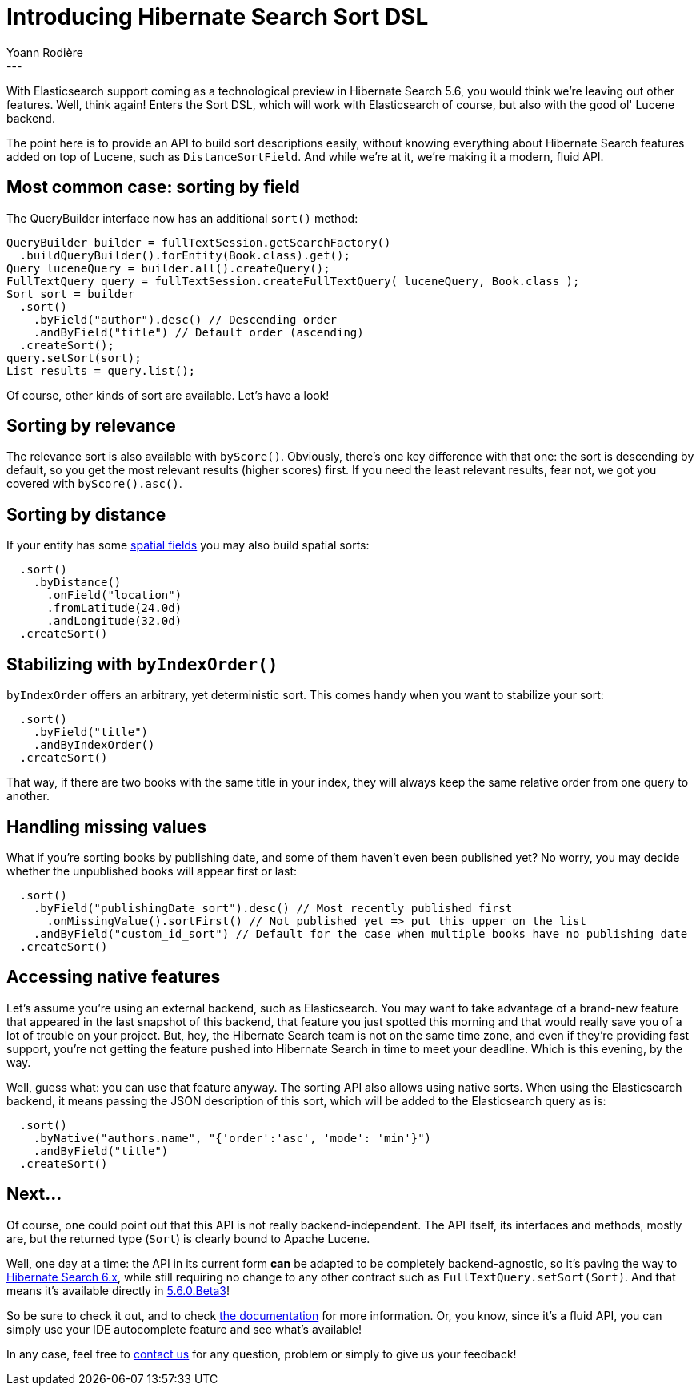 = Introducing Hibernate Search Sort DSL
Yoann Rodière
:awestruct-tags: [ "Hibernate Search" ]
:awestruct-layout: blog-post
---
With Elasticsearch support coming as a technological preview in Hibernate Search 5.6, you would think we're leaving out other features. Well, think again! Enters the Sort DSL, which will work with Elasticsearch of course, but also with the good ol' Lucene backend.

The point here is to provide an API to build sort descriptions easily, without knowing everything about Hibernate Search features added on top of Lucene, such as `DistanceSortField`. And while we're at it, we're making it a modern, fluid API.

== Most common case: sorting by field

The QueryBuilder interface now has an additional `sort()` method:

[source, JAVA]
----
QueryBuilder builder = fullTextSession.getSearchFactory()
  .buildQueryBuilder().forEntity(Book.class).get();
Query luceneQuery = builder.all().createQuery();
FullTextQuery query = fullTextSession.createFullTextQuery( luceneQuery, Book.class );
Sort sort = builder
  .sort()
    .byField("author").desc() // Descending order
    .andByField("title") // Default order (ascending)
  .createSort();
query.setSort(sort);
List results = query.list();
----

Of course, other kinds of sort are available. Let's have a look!

== Sorting by relevance

The relevance sort is also available with `byScore()`. Obviously, there's one key difference with that one: the sort is descending by default, so you get the most relevant results (higher scores) first. If you need the least relevant results, fear not, we got you covered with `byScore().asc()`.

== Sorting by distance

If your entity has some https://docs.jboss.org/hibernate/stable/search/reference/en-US/html_single/?v=5.5#spatial[spatial fields] you may also build spatial sorts:

[source, JAVA]
----
  .sort()
    .byDistance()
      .onField("location")
      .fromLatitude(24.0d)
      .andLongitude(32.0d)
  .createSort()
----

== Stabilizing with `byIndexOrder()`

`byIndexOrder` offers an arbitrary, yet deterministic sort. This comes handy when you want to stabilize your sort:

[source, JAVA]
----
  .sort()
    .byField("title")
    .andByIndexOrder()
  .createSort()
----

That way, if there are two books with the same title in your index, they will always keep the same relative order from one query to another.

== Handling missing values

What if you're sorting books by publishing date, and some of them haven't even been published yet? No worry, you may decide whether the unpublished books will appear first or last:

[source, JAVA]
----
  .sort()
    .byField("publishingDate_sort").desc() // Most recently published first 
      .onMissingValue().sortFirst() // Not published yet => put this upper on the list
    .andByField("custom_id_sort") // Default for the case when multiple books have no publishing date
  .createSort()
----

== Accessing native features 

Let's assume you're using an external backend, such as Elasticsearch. You may want to take advantage of a brand-new feature that appeared in the last snapshot of this backend, that feature you just spotted this morning and that would really save you of a lot of trouble on your project. But, hey, the Hibernate Search team is not on the same time zone, and even if they're providing fast support, you're not getting the feature pushed into Hibernate Search in time to meet your deadline. Which is this evening, by the way.

Well, guess what: you can use that feature anyway. The sorting API also allows using native sorts. When using the Elasticsearch backend, it means passing the JSON description of this sort, which will be added to the Elasticsearch query as is:

[source, JAVA]
----
  .sort()
    .byNative("authors.name", "{'order':'asc', 'mode': 'min'}")
    .andByField("title")
  .createSort()
----

== Next...

Of course, one could point out that this API is not really backend-independent. The API itself, its interfaces and methods, mostly are, but the returned type (`Sort`) is clearly bound to Apache Lucene.

Well, one day at a time: the API in its current form *can* be adapted to be completely backend-agnostic, so it's paving the way to https://hibernate.org/search/roadmap/#hibernate-search-6-x[Hibernate Search 6.x], while still requiring no change to any other contract such as `FullTextQuery.setSort(Sort)`. And that means it's available directly in http://in.relation.to/2016/10/06/TripleHibernateSearchRelease/[5.6.0.Beta3]!

So be sure to check it out, and to check https://docs.jboss.org/hibernate/search/5.6/reference/en-US/html_single/#query-sorting[the documentation] for more information. Or, you know, since it's a fluid API, you can simply use your IDE autocomplete feature and see what's available!

In any case, feel free to https://github.com/hibernate/hibernate-search#contact[contact us] for any question, problem or simply to give us your feedback!